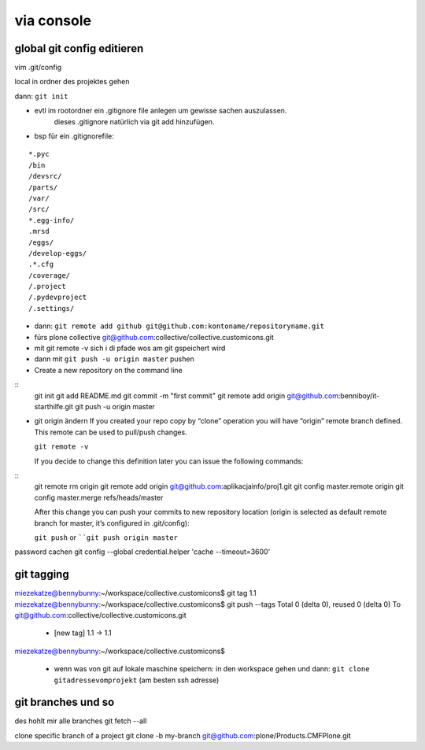 via console
===========


global git config editieren
---------------------------

vim .git/config



local in ordner des projektes gehen

dann: ``git init``

- evtl im rootordner ein .gitignore file anlegen um gewisse sachen auszulassen.
   dieses .gitignore natürlich via git add hinzufügen.

- bsp für ein .gitignorefile:

::

    *.pyc
    /bin
    /devsrc/
    /parts/
    /var/
    /src/
    *.egg-info/
    .mrsd
    /eggs/
    /develop-eggs/
    .*.cfg
    /coverage/
    /.project
    /.pydevproject
    /.settings/


- dann: ``git remote add github git@github.com:kontoname/repositoryname.git``


- fürs plone collective
  git@github.com:collective/collective.customicons.git


- mit git remote -v
  sich i di pfade wos am git gspeichert wird
  
- dann mit ``git push -u origin master`` pushen
  
  
  
  
- Create a new repository on the command line
::
    git init
    git add README.md
    git commit -m "first commit"
    git remote add origin git@github.com:benniboy/it-starthilfe.git
    git push -u origin master
  
- git origin ändern  
  If you created your repo copy by “clone” operation you will have “origin” remote 
  branch defined. This remote can be used to pull/push changes.

  ``git remote -v``

  If you decide to change this definition later you can issue the following commands:
::
  git remote rm origin
  git remote add origin git@github.com:aplikacjainfo/proj1.git
  git config master.remote origin
  git config master.merge refs/heads/master

  After this change you can push your commits to new repository location 
  (origin is selected as default remote branch for master, it’s configured in .git/config):

  ``git push``
  or ````git push origin master``








password cachen
git config --global credential.helper 'cache --timeout=3600'







git tagging
-----------
miezekatze@bennybunny:~/workspace/collective.customicons$ git tag 1.1
miezekatze@bennybunny:~/workspace/collective.customicons$ git push --tags
Total 0 (delta 0), reused 0 (delta 0)
To git@github.com:collective/collective.customicons.git
 * [new tag]         1.1 -> 1.1
miezekatze@bennybunny:~/workspace/collective.customicons$ 





 - wenn was von git auf lokale maschine speichern:
   in den workspace gehen und dann:
   ``git clone gitadressevomprojekt`` (am besten ssh adresse)







git branches und so
-------------------

des hohlt mir alle branches
git fetch --all

clone specific branch of a project
git clone -b my-branch git@github.com:plone/Products.CMFPlone.git

